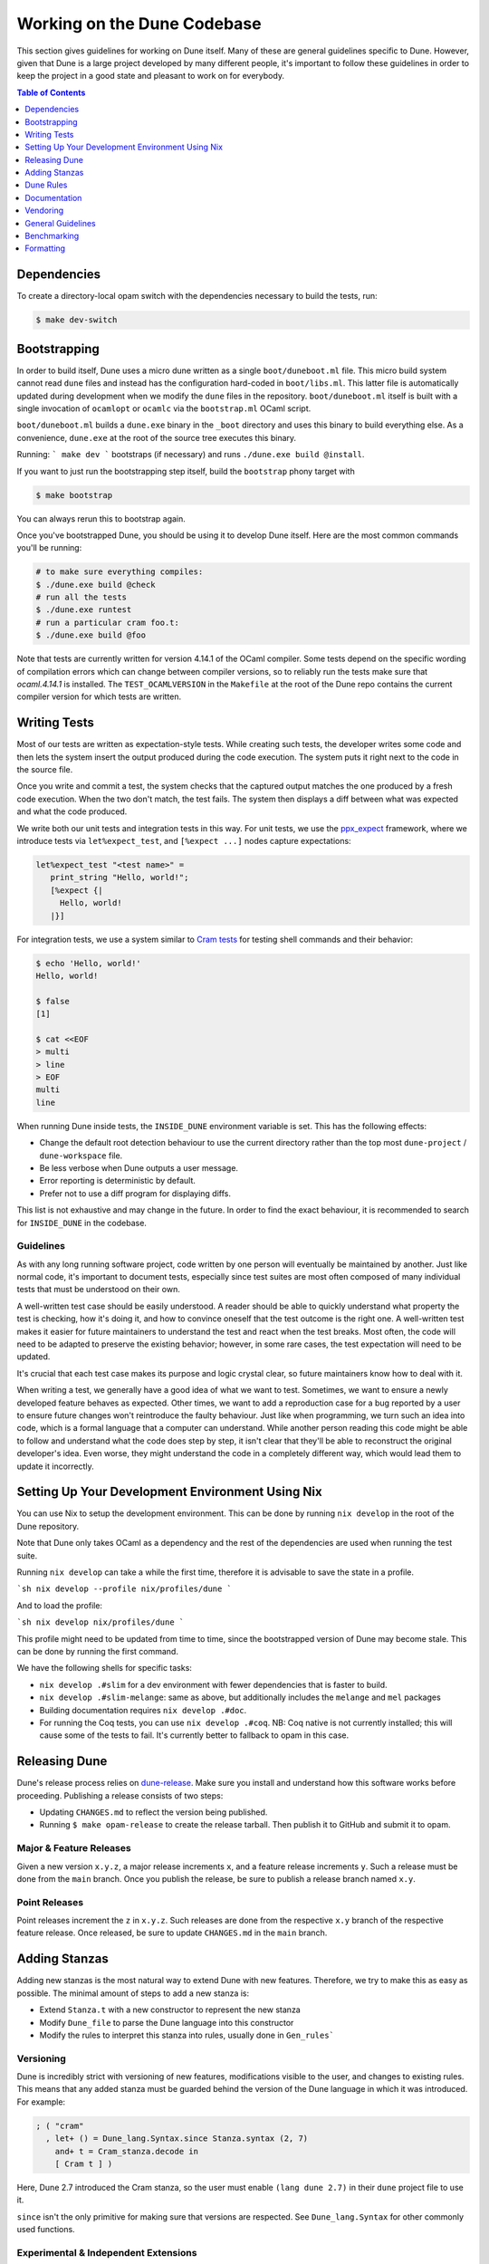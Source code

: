 ****************************
Working on the Dune Codebase
****************************

This section gives guidelines for working on Dune itself. Many of these are
general guidelines specific to Dune. However, given that Dune is a large project
developed by many different people, it's important to follow these guidelines in
order to keep the project in a good state and pleasant to work on for everybody.

.. contents:: Table of Contents
   :depth: 1
   :local:
   :backlinks: none

Dependencies
============

To create a directory-local opam switch with the dependencies necessary to build the tests, run:

.. code:: console

  $ make dev-switch

Bootstrapping
=============

In order to build itself, Dune uses a micro dune written as a single
``boot/duneboot.ml`` file. This micro build system cannot read ``dune`` files
and instead has the configuration hard-coded in ``boot/libs.ml``. This latter
file is automatically updated during development when we modify the ``dune``
files in the repository. ``boot/duneboot.ml`` itself is built with a single
invocation of ``ocamlopt`` or ``ocamlc`` via the ``bootstrap.ml`` OCaml script.

``boot/duneboot.ml`` builds a ``dune.exe`` binary in the ``_boot`` directory
and uses this binary to build everything else. As a convenience, ``dune.exe``
at the root of the source tree executes this binary.

Running:
```
make dev
```
bootstraps (if necessary) and runs ``./dune.exe build @install``.

If you want to just run the bootstrapping step itself, build the ``bootstrap``
phony target with

.. code:: console

   $ make bootstrap

You can always rerun this to bootstrap again.

Once you've bootstrapped Dune, you should be using it to develop Dune itself.
Here are the most common commands you'll be running:

.. code:: console

   # to make sure everything compiles:
   $ ./dune.exe build @check
   # run all the tests
   $ ./dune.exe runtest
   # run a particular cram foo.t:
   $ ./dune.exe build @foo

Note that tests are currently written for version 4.14.1 of the OCaml compiler.
Some tests depend on the specific wording of compilation errors which can change
between compiler versions, so to reliably run the tests make sure that
`ocaml.4.14.1` is installed. The ``TEST_OCAMLVERSION`` in the ``Makefile`` at
the root of the Dune repo contains the current compiler version for which tests
are written.

Writing Tests
=============

Most of our tests are written as expectation-style tests. While creating such
tests, the developer writes some code and then lets the system insert the output
produced during the code execution. The system puts it right next to the code in
the source file.

Once you write and commit a test, the system checks that the captured output
matches the one produced by a fresh code execution. When the two don't match,
the test fails. The system then displays a diff between what was expected and
what the code produced.

We write both our unit tests and integration tests in this way. For unit tests,
we use the ppx_expect_ framework, where we introduce tests via
``let%expect_test``, and ``[%expect ...]`` nodes capture expectations:

.. code:: ocaml

   let%expect_test "<test name>" =
      print_string "Hello, world!";
      [%expect {|
        Hello, world!
      |}]

For integration tests, we use a system similar to `Cram tests
<https://bitheap.org/cram/>`_ for testing shell commands and their behavior:

.. code:: console

   $ echo 'Hello, world!'
   Hello, world!

   $ false
   [1]

   $ cat <<EOF
   > multi
   > line
   > EOF
   multi
   line

.. _ppx_expect:      https://github.com/janestreet/ppx_expect

.. seealso::

   `actions_to_sh tests <https://github.com/ocaml/dune/blob/3.12.2/test/expect-tests/dune_engine/action_to_sh_tests.ml>`_
     An example of expect-tests.

   `mdx-stanza/locks.t <https://github.com/ocaml/dune/blob/3.12.2/test/blackbox-tests/test-cases/mdx-stanza/locks.t>`_
     An example of Cram test.

When running Dune inside tests, the ``INSIDE_DUNE`` environment variable is set.
This has the following effects:

* Change the default root detection behaviour to use the current directory
  rather than the top most ``dune-project`` / ``dune-workspace`` file.
* Be less verbose when Dune outputs a user message.
* Error reporting is deterministic by default.
* Prefer not to use a diff program for displaying diffs.

This list is not exhaustive and may change in the future. In order to find the
exact behaviour, it is recommended to search for ``INSIDE_DUNE`` in the
codebase.

Guidelines
----------

As with any long running software project, code written by one person will
eventually be maintained by another. Just like normal code, it's important to
document tests, especially since test suites are most often composed of many
individual tests that must be understood on their own.

A well-written test case should be easily understood. A reader should be able to
quickly understand what property the test is checking, how it's doing it, and
how to convince oneself that the test outcome is the right one. A well-written
test makes it easier for future maintainers to understand the test and react
when the test breaks. Most often, the code will need to be adapted to preserve
the existing behavior; however, in some rare cases, the test expectation will
need to be updated.

It's crucial that each test case makes its purpose and logic crystal clear, so
future maintainers know how to deal with it.

When writing a test, we generally have a good idea of what we want to test.
Sometimes, we want to ensure a newly developed feature behaves as expected.
Other times, we want to add a reproduction case for a bug reported by a user to
ensure future changes won't reintroduce the faulty behaviour. Just like when
programming, we turn such an idea into code, which is a formal language that a
computer can understand. While another person reading this code might be able to
follow and understand what the code does step by step, it isn't clear that
they'll be able to reconstruct the original developer's idea. Even worse, they
might understand the code in a completely different way, which would lead them
to update it incorrectly.

Setting Up Your Development Environment Using Nix
=================================================

You can use Nix to setup the development environment. This can be done by
running ``nix develop`` in the root of the Dune repository.

Note that Dune only takes OCaml as a dependency and the rest of the dependencies
are used when running the test suite.

Running ``nix develop`` can take a while the first time, therefore it is
advisable to save the state in a profile.

```sh
nix develop --profile nix/profiles/dune
```

And to load the profile:

```sh
nix develop nix/profiles/dune
```

This profile might need to be updated from time to time, since the bootstrapped
version of Dune may become stale. This can be done by running the first command.

We have the following shells for specific tasks:

- ``nix develop .#slim`` for a dev environment with fewer dependencies that is
  faster to build.
- ``nix develop .#slim-melange``: same as above, but additionally includes the
  ``melange`` and ``mel`` packages
- Building documentation requires ``nix develop .#doc``.
- For running the Coq tests, you can use ``nix develop .#coq``. NB: Coq native
  is not currently installed; this will cause some of the tests to fail. It's
  currently better to fallback to opam in this case.

Releasing Dune
==============

Dune's release process relies on dune-release_. Make sure you install and
understand how this software works before proceeding. Publishing a release
consists of two steps:

* Updating ``CHANGES.md`` to reflect the version being published.
* Running ``$ make opam-release`` to create the release tarball. Then publish it
  to GitHub and submit it to opam.

Major & Feature Releases
------------------------

Given a new version ``x.y.z``, a major release increments ``x``, and a feature
release increments ``y``.  Such a release must be done from the ``main`` branch.
Once you publish the release, be sure to publish a release branch named ``x.y``.

Point Releases
--------------

Point releases increment the ``z`` in ``x.y.z``. Such releases are done from the
respective ``x.y`` branch of the respective feature release. Once released, be
sure to update ``CHANGES.md`` in the ``main`` branch.

Adding Stanzas
==============

Adding new stanzas is the most natural way to extend Dune with new features.
Therefore, we try to make this as easy as possible. The minimal amount of steps
to add a new stanza is:

- Extend ``Stanza.t`` with a new constructor to represent the new stanza
- Modify ``Dune_file`` to parse the Dune language into this constructor
- Modify the rules to interpret this stanza into rules, usually done in
  ``Gen_rules```

Versioning
----------

Dune is incredibly strict with versioning of new features, modifications visible
to the user, and changes to existing rules. This means that any added stanza
must be guarded behind the version of the Dune language in which it was
introduced. For example:

.. code:: ocaml

   ; ( "cram"
     , let+ () = Dune_lang.Syntax.since Stanza.syntax (2, 7)
       and+ t = Cram_stanza.decode in
       [ Cram t ] )

Here, Dune 2.7 introduced the Cram stanza, so the user must enable
``(lang dune 2.7)`` in their ``dune`` project file to use it.

``since`` isn't the only primitive for making sure that versions are respected.
See ``Dune_lang.Syntax`` for other commonly used functions.

Experimental & Independent Extensions
-------------------------------------

Sometimes, Dune's versioning policy is too strict. For example, it doesn't work
in the following situations:

- When most Dune independent extensions only exist inside Dune for development
  convenience, e.g., build rules for Coq. Such extensions would like to impose
  their own versioning policy.

- When experimental features cannot guarantee Dune's strict backwards
  compatibility. Such features may dropped or modified at any time.

To handle both of these use cases, Dune allows the definition of new languages
(with the same syntax). These languages have their own versioning scheme and
their own stanzas (or fields). In Dune itself, ``Syntax.t`` represents such
languages. Here's an example of how the Coq syntax is defined:

.. code:: ocaml

   let coq_syntax =
     Dune_lang.Syntax.create ~name:"coq" ~desc:"the coq extension (experimental)"
      [ ((0, 1), `Since (1, 9)); ((0, 2), `Since (2, 5)) ]

The list provides which versions of the syntax are provided and which version of
Dune introduced them.

Such languages must be enabled in the ``dune`` project file separately:

.. code:: dune

   (lang dune 3.14)
   (using coq 0.8)

If such extensions are experimental, it's recommended that they pass
``~experimental:true``, and that their versions are below 1.0.

We also recommend that such extensions introduce stanzas or fields of the form
``ext_name.stanza_name`` or ``ext_name.field_name`` to clarify which extensions
provide a certain feature.

Dune Rules
==========

Creating Rules
--------------

A Dune rule consists of 3 components:

- *Dependencies* that the rule may read when executed (files, aliases, etc.),
  described by ``'a Action_builder.t`` values.

- *Targets* that the rule produces (files and/or directories), described by
  ``'a Action_builder.With_targets.t'`` values.

- *Action* that Dune must execute (external programs, redirects, etc.). Actions
  are represented by ``Action.t`` values.

Combined, one needs to produce an ``Action.t Action_builder.With_targets.t``
value to create a rule. The rule may then be added by ``Super_context.add_rule``
or a related function.

To make this maximally convenient, there's a ``Command`` module to make it
easier to create actions that run external commands and describe their targets
and dependencies simultaneously.

Loading Rules
-------------

Dune rules are loaded lazily to improve performance. Here's a sketch of the
algorithm that tries to load the rule that generates some target file ``t``.

- Get the directory that contains ``t``. Call it ``d``.

- Load all rules in ``d`` into a map from targets in that directory to rules
  that produce it.

- Look up the rule for ``t`` in this map.

To adhere to this loading scheme, we must generate our rules as part of the
callback that creates targets in that directory. See the ``Gen_rules`` module
for how this callback is constructed.

Documentation
=============

User documentation lives in the ``./doc`` directory.

In order to build the user documentation, you must install python-sphinx_,
sphinx_rtd_theme_ and sphinx-copybutton_.

Build the documentation with

.. code:: console

   $ make doc

For automatically updated builds, you can install sphinx-autobuild_, and run

.. code:: console

   $ make livedoc

.. _python-sphinx: http://www.sphinx-doc.org/en/master/usage/installation.html
.. _sphinx_rtd_theme: https://sphinx-rtd-theme.readthedocs.io/en/stable/
.. _sphinx-autobuild: https://pypi.org/project/sphinx-autobuild/
.. _sphinx-copybutton: https://sphinx-copybutton.readthedocs.io/en/latest/index.html
.. _dune-release: https://github.com/ocamllabs/dune-release

Nix users may drop into a development shell with the necessary dependencies for
building docs ``nix develop .#doc``.

Structure
---------

For structure, we use the `Diátaxis framework`_. The core idea is that
documents should fit in one of the following categories:

.. _Diátaxis framework: https://diataxis.fr/

- Tutorials, focused on learning
- How-to guides, focused on task solving
- Reference, focused on information
- Explanations, focused on understanding

Most features do not need a document in each category, but the important part
is that a single document should not try to be in several categories at once.

ReStructured Text
-----------------

For code blocks containing Dune files, use ``.. code:: dune`` and indent with 3
spaces. Use formatting consistent with how Dune formats Dune files (most
importantly, do not leave orphan closing parentheses).

In a document that only contains Dune code blocks, it is possible to use the
``.. highlight:: dune`` directive to have ``dune`` be the default lexer, and
then it is possible to use the ``::`` shortcut to end a line with a single
``:`` and start a code block. See the source of
:doc:`reference/lexical-conventions` for an example.

For links, prefer references that use ``:doc:`` (link to a whole document) or
``:term:`` (link to a definition in the glossary) to ``:ref:``.

Use the right lexers:
- ``dune`` for ``dune`` and related files
- ``opam`` for opam files
- ``console`` for shell sessions and commands (start with ``$``)
- ``cram`` for cram tests

Style
-----

Use American spelling.

Use `Title Case`_ for titles and headings (every word except "little words"
like of, and, or, etc.).

.. _Title Case: https://apastyle.apa.org/style-grammar-guidelines/capitalization/title-case

For project names, use the following capitalization:

- **Dune** is the project, ``dune`` is the command. Files are called ``dune``
  files.
- ``dune-project`` should always be written in monospace.
- **OCaml**
- **OCamlFormat**, and ``ocamlformat`` is the command.
- ``odoc``, always in monospace.
- **opam**. Can be capitalised as Opam at the beginning of sentences only, as
  the official name is formatted opam. Even in titles, headers, and subheaders,
  it should be all lowercase: opam. The command is ``opam``.
- **esy**. Can be capitalised as Esy.
- **Nix**. The command is ``nix``.
- **Js_of_ocaml** can be abbreviated **JSOO**.
- **MDX**, rather than mdx or Mdx
- **PPX,** rather than ppx or Ppx; ``ppxlib``
- **UTop,** rather than utop or Utop.

Vendoring
=========

Dune vendors some code that it uses internally. This is done to make installing
Dune easy as it requires nothing but an OCaml compiler as well as to prevent
circular dependencies. Before vendoring, make sure that the license of the code
allows it to be included in Dune.

The vendored code lives in the ``vendor/`` subdirectory. To vendor new code,
create a shell script ``update-<library>.sh``, that will be launched from the
``vendor/`` folder to download and unpack the source and copy the necessary
source files into the ``vendor/<library>`` folder. Try to keep the amount of
source code imported minimal, e.g., leave out ``dune-project`` files. For the
most part, it should be enough to copy ``.ml`` and ``.mli`` files. Make sure to
also include the license if there is such a file in the code to be vendored to
stay compliant.

As these sources get vendored not as subprojects but parts of Dune, you need
to deal with ``public_name``. The preferred way is to remove the
``public_name`` and only use the private name. If that is not possible, the
library can be renamed into ``dune-private-libs.<library>``.

To deal with the modified ``dune`` files in ``update-<library>.sh`` scripts,
you can commit the modified files to ``dune`` and make the
``update-<library>.sh`` script to use ``git checkout`` to restore the ``dune``
file.

For larger modifications, it is better to fork the upstream project in the
ocaml-dune_ organisation and then vendor the forked copy in Dune. This makes
the changes better visible and easier to update from upstream in the long run
while keeping our custom patches in sync. The changes to the ``dune`` files are
to be kept in the Dune repository.

It is preferable to cut out as many dependencies as possible, e.g., ones that
are only necessary on older OCaml versions or build-time dependencies.

.. _ocaml-dune: https://github.com/ocaml-dune/

General Guidelines
==================

Dune has grown to be a fairly large project that over time has acquired its own
style. Below is an attempt to enumerate some important points of this style.
These rules aren't axioms and we may break them when justified. However, we
should have a good reason in mind when breaking them. Finally, the list isn't
exhaustive by any means and is subject to change. Feel free to discuss anything
in particular with the team.

- Parameter signatures should be self descriptive. Use labels when the types
  alone aren't sufficient to make the signature readable.

Bad:

.. code:: ocaml

   val display_name : string -> string -> _ Pp.t

Good:

.. code:: ocaml

   val display_name : first_name:string -> last_name:string -> _ Pp.t

- Avoid type aliases when possible. Yes, they might make some type signatures
  more readable, but they make the code harder to grep and make Merlin's
  inferred types more confusing.

- Every ``.ml`` file must have a corresponding ``.mli``. The only exception to
  this rule is ``.ml`` files with only type definitions.

- Do not write ``.mli`` only modules. They offer no advantages to ``.ml``
  modules with type definitions and one cannot define exceptions in ``.mli``
  only modules

- Every module should have toplevel documentation that describes the module
  briefly. This is a good place to discuss its purpose, invariants, etc.

- Keep interfaces short & sweet. The less functions, types, etc., there are, the
  easier it is for users to understand, use, and ultimately modify the
  interface correctly. Instead of creating elaborate interfaces with the hope
  of future-proofing every use case, embrace change and make it easier to throw
  out or replace the interface.

  Ideally the interface should have one obvious way to use it. A particularly
  annoying violator of this principle is the "logic-less chain of functions"
  helper. For example:

.. code:: ocaml

   let foo t = bar t |> baz

If ``bar`` and ``baz`` are already public, then there's no need to add yet
another helper to save the caller a line of code.

- Define bindings as close to their use site as possible. When they're far
  apart, reading code requires scrolling and IDE tools to understand the code.

Bad:

.. code:: ocaml

   let dir = .. in
   (* 50 odd lines or so that don't use [dir] *)
   f dir

Good:

.. code:: ocaml

  let dir = .. in
  f dir

- A corollary to the previous guideline: keep the scope of bindings as small as
  possible.

Bad:

.. code:: ocaml

   let x1 = f foo in let x2 = f bar in
   let y1 = g foo in let y2 = g bar in
   let dx = x2 -. x1 in
   let dy = y2 -. y1 in
   dx^2 +. dy^2

Good:

.. code:: ocaml

   let dx =
     let x1 = f foo in let x2 = f bar in
     x2 -. x1
   in
   let dy =
     let y1 = g foo in let y2 = g bar in
     y2 -. y1
   in
   dx^2 +. dy^2

- Prefer ``Code_error.raise`` instead of ``assert false``. The reader often has
  no idea what invariant is broken by the ``assert false``. Kindly describe it
  to the reader in the error message.

- Avoid meaningless names like ``x``, ``a``, ``b``, ``f``. Try to find a more
  descriptive name or just inline it altogether.

- If a module ``Foo`` has a module type ``Foo.S`` and you'd like to avoid
  repeating its definition in the implementation and the signature, introduce
  an ``.ml``-only module ``Foo_intf`` and write the ``S`` only once in there.

- Instead of introducing a type ``foo``, consider introducing a module ``Foo``
  with a type ``t``. This is often the place to put functions related to
  ``foo``.

- Avoid optional arguments. They increase brevity at the expense of readability
  and are annoying to grep. Furthermore, they encourage callers not to think
  at all about these optional arguments even if they often should.

- Avoid qualifying modules when accessing fields of records or constructors.
  Avoid it altogether if possible, or add a type annotation if
  necessary.

Bad:

.. code:: ocaml

    let result = A.b () in
    match result.A.field with
    | B.Constructor -> ...

Good:

.. code:: ocaml

    let result : A.t = A.b () in
    match (result.field : B.t) with
    | Constructor -> ...

- When constructing records, use the qualified names in in the record. Do not
  open the record. The local open syntax pulls in all kinds of names from the
  opened module and might shadow the values that you're trying to put into the
  record, leading to difficult debugging.

Bad; if ``A.value`` exists, it will pick that over ``value``:

.. code:: ocaml

    let value = 42 in
    let record = A.{ field = value; other } in
    ...

Good:

.. code:: ocaml

    let value = 42 in
    let record = { A.field = value; other } in
    ...

- Stage functions explicitly with the ``Staged`` module.

- Do not raise ``Invalid_argument``. Instead, raise with ``Code_error.raise``
  which allows to attach more informative payloads than just strings.

- When ignoring the value of a let binding ``let _ = ...``,  we add type
  annotations to the ignored value ``let (_ : t) = ...``. We do this convention
  because:
  
 * We need to make sure we never ignore ``Fiber.t`` accidentally. Functions that
   return ``Fiber.t`` are always free of side effects so we need to bind on the
   result to force the side effect.

 * Whenever a function is changed to return an error via its return value, we
   want the compiler to notify all the callers that need to be updated.

- To write a ``to_dyn`` function on a record type, use the following pattern. It
  ensures that the pattern matching will break when a field is added. To ignore
  a field, add ``; d = _``, not ``; _``.

.. code:: ocaml

    let to_dyn {a; b; c} =
      Dyn.record
        [ ("a", A.to_dyn a)
        ; ("b", B.to_dyn b)
        ; ("c", C.to_dyn c)
        ]

- To write an equality function, use the following pattern (this applies to
  other kinds of binary functions). The same remarks about about pattern
  matching and ignoring fields apply.

.. code:: ocaml

    let equal {a; b; c} t =
      A.equal a t.a &&
      B.equal b t.b &&
      C.equal c t.c

Subjective Style Points
-----------------------

There's some stylistic decisions we made that don't have logical justification
and are basically a matter of taste. Nevertheless, it's useful to follow them
to keep the code consistent.

- Match patterns should be sorted by the length of their RHS when possible.
  Keep the shorter clauses near the top.

- If a module ``Foo`` defines a type ``t``, all functions that take ``t`` in
  this module should have ``t`` as their first argument. This is the "t comes
  first" rule.

- Do not mix ``|>`` and ``@@`` in the same expression.

- Introduce bindings that will allow opportunities for record or label punning.

- Do not write inverted if-else expressions. 

Bad:

.. code:: ocaml

   (* try reading this out loud without short circuiting your brain *)
   if not x then foo else bar

Good:

.. code:: ocaml

   if x then bar else foo

- We prefer snake_casing identifiers. This includes the names of modules and
  module types.

- Avoid qualifying constructors and record fields. Instead, add type
  annotations to the type being matched on or being constructed, e.g.,

Bad:

.. code:: ocaml

   let foo = Command.Args.S []

Good:

.. code:: ocaml

   let (foo : _ Command.Args.t) = S []

Benchmarking
============

Dune Bench
----------

You can benchmark Dune's performance by running ``make bench``. This will run a
subset of the Duniverse. If you are running the bench locally, make sure that
you bootstrap since that is the executable that the bench will run.

The bench will build a specially selected portion of the Duniverse once, called
a "clean build". Afterwards, the build will be run 5 more times and are termed
the "Null builds".

In each run of the CI, there will be an ``ocaml-benchmarks`` status in the
sumamry. Clicking ``Details`` will show a bench report.

The report contains the following information:

- The build times for Clean and Null builds
- The size of the ``dune.exe`` binary
- User CPU times for the Clean and Null builds
- System CPU times for the Clean and Null builds
- All the garbage collection stats apart from "forced collections" for Clean and
  Null builds

Pull requests that add new libraries are likely to increase the size of the dune
binary.

Performance gains in Dune can be observed in the Clean and Null build times.

Memory usage can be observed in the garbage collection stats.

Inline Benchmarks
-----------------

Certain performance-critical parts of Dune are benchmarked using the
``inline_benchmarks`` library. These benchmarks are run when running the tests.
Their outputs are currently not recorded and are only used to detect performance
regressions.


Build-Time Benchmarks
---------------------

We benchmark the build time of Dune in every PR. The times can be found here:

https://autumn.ocamllabs.io/ocaml/dune?worker=autumn&image=bench.Dockerfile


Melange Bench
-------------

We also benchmark a demo Melange project's build time:

https://ocaml.github.io/dune/dev/bench/

Monorepo Benchmark
------------------

The file bench/monorepo/bench.Dockerfile sets up a Docker container for
benchmarking Dune building a large monorepo constructed with
`opam-monorepo <https://github.com/tarides/opam-monorepo>`_. The monorepo is
constructed according to the files in
https://github.com/ocaml-dune/ocaml-monorepo-benchmark/tree/main/benchmark.
Build the Docker image from the root directory of this repo.

E.g., run:

.. code:: console

   $ docker build . -f bench/monorepo/bench.Dockerfile --tag=dune-monorepo-benchmark

The monorepo benchmark Docker image requires ``duniverse`` directory to be mounted
as a volume. Generate this directory with a script from the
`ocaml-monorepo-benchmark <https://github.com/ocaml-dune/ocaml-monorepo-benchmark>`_
repository:

.. code:: console

   $ git clone https://github.com/ocaml-dune/ocaml-monorepo-benchmark.git
   $ cd ocaml-monorepo-benchmark
   $ ./generate-duniverse.sh /tmp

This will create a directory ``/tmp/duniverse``. Then to run the benchmark, run
the Docker image in a container mounting ``/tmp/duniverse`` as a volume at
``/home/opam/bench-dir/current-bench-data/duniverse`` (that specific path is a
requirement of `current-bench <https://github.com/ocurrent/current-bench>`_).
From within the container the benchmarks can be started by running `make bench`.
Do all this in a single command with:

.. code:: console

   $ docker run -it --volume=/tmp/duniverse:/home/opam/bench-dir/current-bench-data/duniverse dune-monorepo-benchmark bash --login -c 'make bench'

The benchmark will print out a JSON string in the format accepted by
`current-bench <https://github.com/ocurrent/current-bench>`_.

Read more at
https://github.com/ocaml/dune/blob/main/bench/monorepo/README.md.

Formatting
==========

When changing the formatting configuration, it is possible to add the
reformatting commit to the :file:`.git-blame-ignore-revs` file. The commit will
disappear from blame views. It is also possible to configure ``git`` to have
the same behavior locally.

It is recommended to edit that file in a second PR, to make sure that the
referenced commit has not changed.

.. seealso::
   `GitHub - Ignore commits in the blame view
   <https://docs.github.com/en/repositories/working-with-files/using-files/viewing-a-file#ignore-commits-in-the-blame-view>`_
